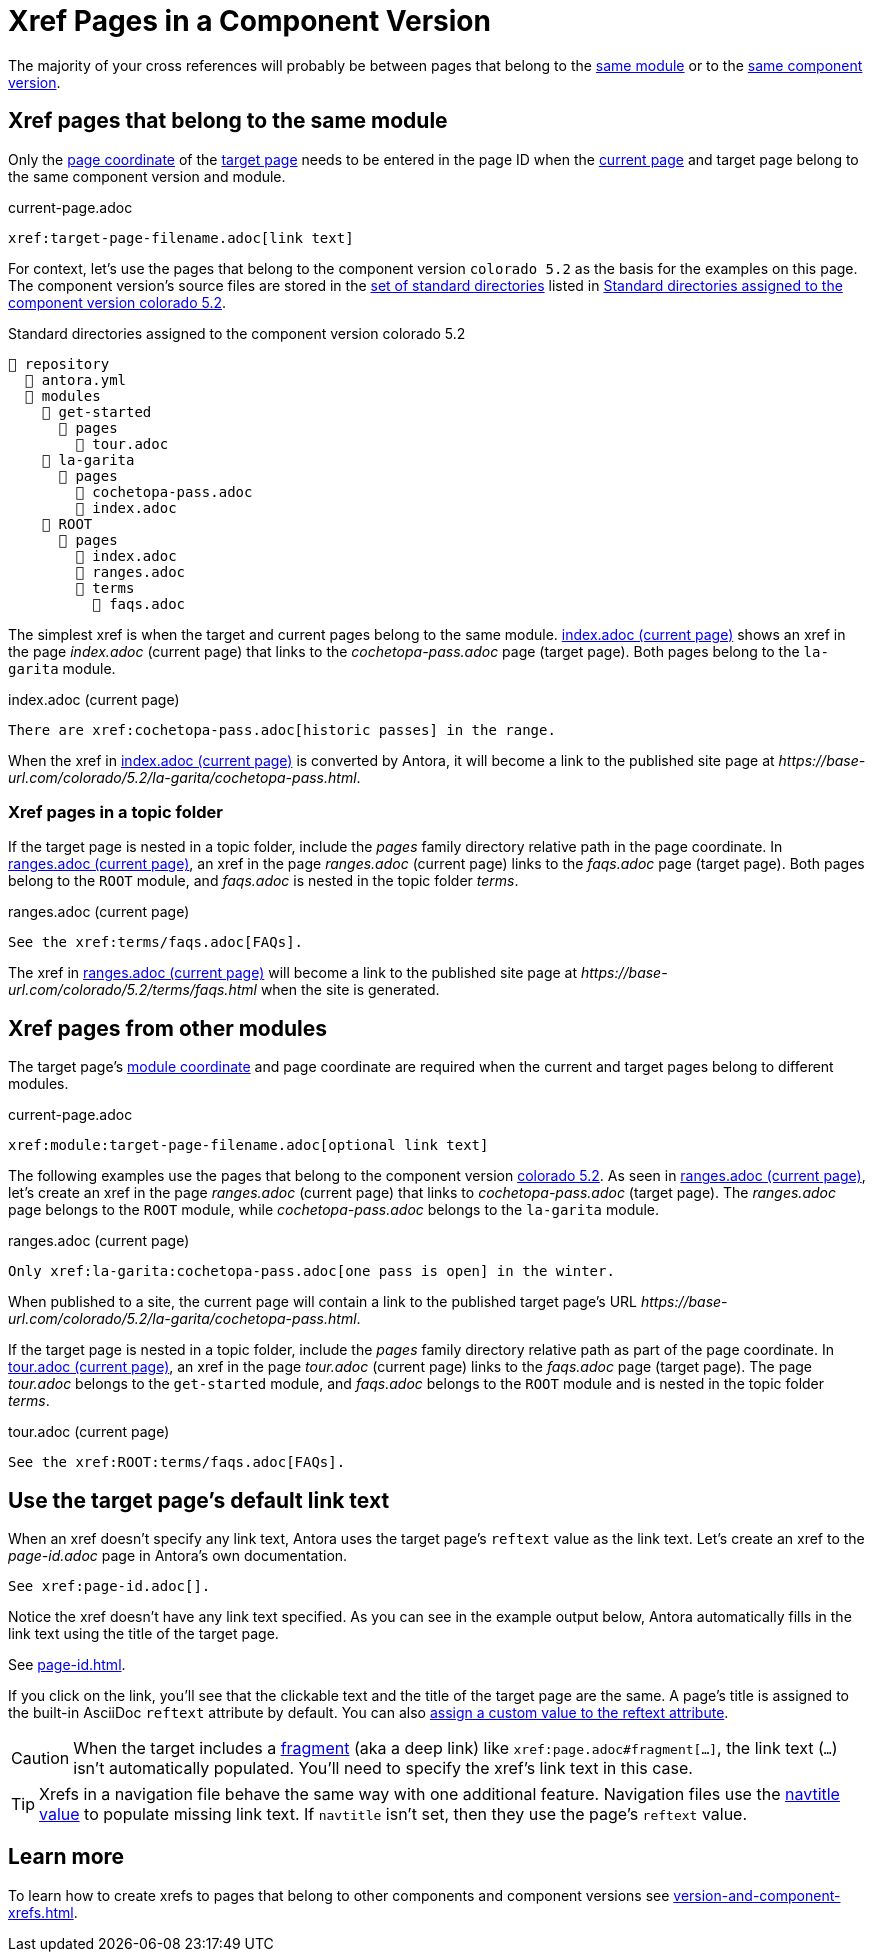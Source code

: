 = Xref Pages in a Component Version

The majority of your cross references will probably be between pages that belong to the xref:ROOT:module-directories.adoc#module[same module] or to the xref:ROOT:component-version.adoc[same component version].

[#xref-page-in-module]
== Xref pages that belong to the same module

Only the xref:page-id.adoc#id-page[page coordinate] of the xref:page-id.adoc#target-page[target page] needs to be entered in the page ID when the xref:page-id.adoc#current-page[current page] and target page belong to the same component version and module.

.current-page.adoc
[#ex-in-module-base]
----
xref:target-page-filename.adoc[link text]
----

For context, let's use the pages that belong to the component version `colorado 5.2` as the basis for the examples on this page.
The component version's source files are stored in the xref:ROOT:standard-directories.adoc[set of standard directories] listed in <<ex-co>>.

.Standard directories assigned to the component version colorado 5.2
[listing#ex-co]
----
📒 repository
  📄 antora.yml
  📂 modules
    📂 get-started
      📂 pages
        📄 tour.adoc
    📂 la-garita
      📂 pages
        📄 cochetopa-pass.adoc
        📄 index.adoc
    📂 ROOT
      📂 pages
        📄 index.adoc
        📄 ranges.adoc
        📂 terms
          📄 faqs.adoc
----

The simplest xref is when the target and current pages belong to the same module.
<<ex-in-module>> shows an xref in the page [.path]_index.adoc_ (current page) that links to the [.path]_cochetopa-pass.adoc_ page (target page).
Both pages belong to the `la-garita` module.

.index.adoc (current page)
[#ex-in-module]
----
There are xref:cochetopa-pass.adoc[historic passes] in the range.
----

When the xref in <<ex-in-module>> is converted by Antora, it will become a link to the published site page at [.path]_\https://base-url.com/colorado/5.2/la-garita/cochetopa-pass.html_.

=== Xref pages in a topic folder

If the target page is nested in a topic folder, include the [.path]_pages_ family directory relative path in the page coordinate.
In <<ex-topic>>, an xref in the page [.path]_ranges.adoc_ (current page) links to the [.path]_faqs.adoc_ page (target page).
Both pages belong to the `ROOT` module, and [.path]_faqs.adoc_ is nested in the topic folder [.path]_terms_.

.ranges.adoc (current page)
[#ex-topic]
----
See the xref:terms/faqs.adoc[FAQs].
----

The xref in <<ex-topic>> will become a link to the published site page at [.path]_\https://base-url.com/colorado/5.2/terms/faqs.html_ when the site is generated.

[#xref-page-across-modules]
== Xref pages from other modules

The target page's xref:page-id.adoc#id-module[module coordinate] and page coordinate are required when the current and target pages belong to different modules.

.current-page.adoc
[#ex-across-modules-base]
----
xref:module:target-page-filename.adoc[optional link text]
----

The following examples use the pages that belong to the component version <<ex-co,colorado 5.2>>.
As seen in <<ex-across-modules>>, let's create an xref in the page [.path]_ranges.adoc_ (current page) that links to [.path]_cochetopa-pass.adoc_ (target page).
The _ranges.adoc_ page belongs to the `ROOT` module, while [.path]_cochetopa-pass.adoc_ belongs to the `la-garita` module.

.ranges.adoc (current page)
[#ex-across-modules]
----
Only xref:la-garita:cochetopa-pass.adoc[one pass is open] in the winter.
----

When published to a site, the current page will contain a link to the published target page's URL [.path]_\https://base-url.com/colorado/5.2/la-garita/cochetopa-pass.html_.

If the target page is nested in a topic folder, include the [.path]_pages_ family directory relative path as part of the page coordinate.
In <<ex-modules-topic>>, an xref in the page [.path]_tour.adoc_ (current page) links to the [.path]_faqs.adoc_ page (target page).
The page [.path]_tour.adoc_ belongs to the `get-started` module, and [.path]_faqs.adoc_ belongs to the `ROOT` module and is nested in the topic folder [.path]_terms_.

.tour.adoc (current page)
[#ex-modules-topic]
----
See the xref:ROOT:terms/faqs.adoc[FAQs].
----

[#default-link-text]
== Use the target page's default link text

When an xref doesn't specify any link text, Antora uses the target page's `reftext` value as the link text.
Let's create an xref to the [.path]_page-id.adoc_ page in Antora's own documentation.

----
See xref:page-id.adoc[].
----

Notice the xref doesn't have any link text specified.
As you can see in the example output below, Antora automatically fills in the link text using the title of the target page.

====
See xref:page-id.adoc[].
====

If you click on the link, you'll see that the clickable text and the title of the target page are the same.
A page's title is assigned to the built-in AsciiDoc `reftext` attribute by default.
You can also xref:reftext-and-navtitle.adoc[assign a custom value to the reftext attribute].

CAUTION: When the target includes a xref:page-id.adoc#id-fragment[fragment] (aka a deep link) like `\xref:page.adoc#fragment[...]`, the link text (`...`) isn't automatically populated.
You'll need to specify the xref's link text in this case.

TIP: Xrefs in a navigation file behave the same way with one additional feature.
Navigation files use the xref:reftext-and-navtitle.adoc#navtitle[navtitle value] to populate missing link text.
If `navtitle` isn't set, then they use the page's `reftext` value.

== Learn more

To learn how to create xrefs to pages that belong to other components and component versions see xref:version-and-component-xrefs.adoc[].
